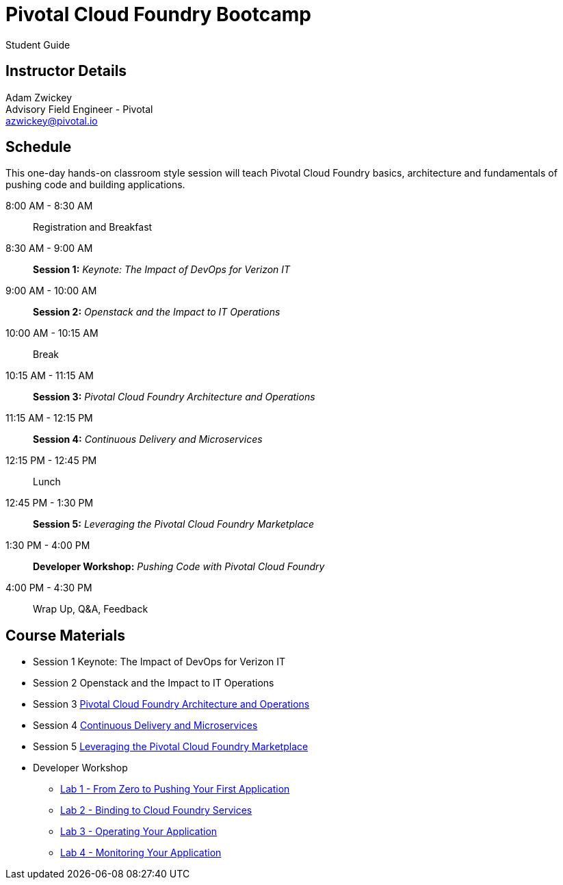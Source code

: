 = Pivotal Cloud Foundry Bootcamp

Student Guide

== Instructor Details

Adam Zwickey +
Advisory Field Engineer - Pivotal +
azwickey@pivotal.io

== Schedule

This one-day hands-on classroom style session will teach Pivotal Cloud Foundry basics, architecture and fundamentals of pushing code and building applications.

8:00 AM - 8:30 AM:: Registration and Breakfast
8:30 AM - 9:00 AM:: *Session 1:* _Keynote: The Impact of DevOps for Verizon IT_
9:00 AM - 10:00 AM:: *Session 2:* _Openstack and the Impact to IT Operations_
10:00 AM - 10:15 AM:: Break
10:15 AM - 11:15 AM:: *Session 3:* _Pivotal Cloud Foundry Architecture and Operations_
11:15 AM - 12:15 PM:: *Session 4:* _Continuous Delivery and Microservices_
12:15 PM - 12:45 PM:: Lunch
12:45 PM - 1:30 PM:: *Session 5:* _Leveraging the Pivotal Cloud Foundry Marketplace_
1:30 PM - 4:00 PM:: *Developer Workshop:* _Pushing Code with Pivotal Cloud Foundry_
4:00 PM - 4:30 PM:: Wrap Up, Q&A, Feedback

== Course Materials

* Session 1 Keynote: The Impact of DevOps for Verizon IT
* Session 2 Openstack and the Impact to IT Operations
* Session 3 link:presentations/ArchitectureAndOperations.pptx[Pivotal Cloud Foundry Architecture and Operations]
* Session 4 link:presentations/ArchitectureAndOperations.pptx[Continuous Delivery and Microservices]
* Session 5 link:presentations/ArchitectureAndOperations.pptx[Leveraging the Pivotal Cloud Foundry Marketplace]
* Developer Workshop
** link:dev-workshop/lab1/lab.html[Lab 1 - From Zero to Pushing Your First Application]
** link:dev-workshop/lab2/lab.html[Lab 2 - Binding to Cloud Foundry Services]
** link:dev-workshop/lab3/lab.html[Lab 3 - Operating Your Application]
** link:dev-workshop/lab4/lab.html[Lab 4 - Monitoring Your Application]
